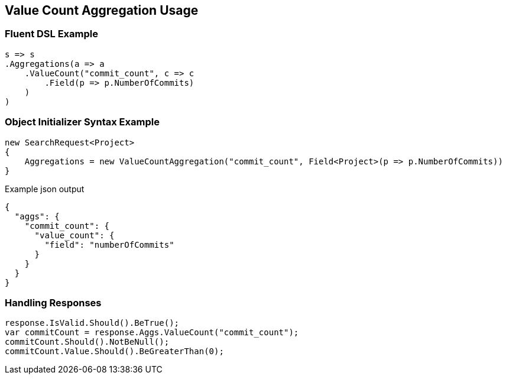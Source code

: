 :ref_current: https://www.elastic.co/guide/en/elasticsearch/reference/2.3

:github: https://github.com/elastic/elasticsearch-net

:nuget: https://www.nuget.org/packages

[[value-count-aggregation-usage]]
== Value Count Aggregation Usage

=== Fluent DSL Example

[source,csharp]
----
s => s
.Aggregations(a => a
    .ValueCount("commit_count", c => c
        .Field(p => p.NumberOfCommits)
    )
)
----

=== Object Initializer Syntax Example

[source,csharp]
----
new SearchRequest<Project>
{
    Aggregations = new ValueCountAggregation("commit_count", Field<Project>(p => p.NumberOfCommits))
}
----

[source,javascript]
.Example json output
----
{
  "aggs": {
    "commit_count": {
      "value_count": {
        "field": "numberOfCommits"
      }
    }
  }
}
----

=== Handling Responses

[source,csharp]
----
response.IsValid.Should().BeTrue();
var commitCount = response.Aggs.ValueCount("commit_count");
commitCount.Should().NotBeNull();
commitCount.Value.Should().BeGreaterThan(0);
----

